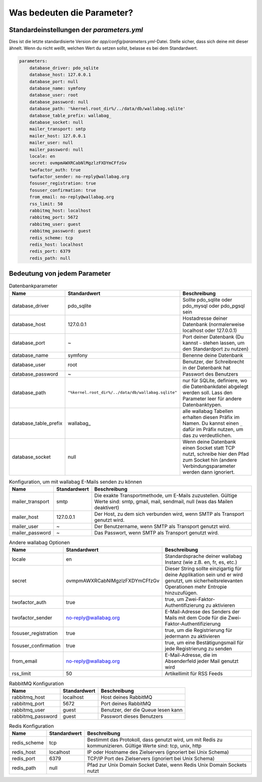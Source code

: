 Was bedeuten die Parameter?
===========================

Standardeinstellungen der `parameters.yml`
------------------------------------------

Dies ist die letzte standardisierte Version der `app/config/parameters.yml`-Datei. Stelle sicher, dass sich deine mit dieser ähnelt.
Wenn du nicht weißt, welchen Wert du setzen sollst, belasse es bei dem Standardwert.

.. code-block:: yml

    parameters:
        database_driver: pdo_sqlite
        database_host: 127.0.0.1
        database_port: null
        database_name: symfony
        database_user: root
        database_password: null
        database_path: '%kernel.root_dir%/../data/db/wallabag.sqlite'
        database_table_prefix: wallabag_
        database_socket: null
        mailer_transport: smtp
        mailer_host: 127.0.0.1
        mailer_user: null
        mailer_password: null
        locale: en
        secret: ovmpmAWXRCabNlMgzlzFXDYmCFfzGv
        twofactor_auth: true
        twofactor_sender: no-reply@wallabag.org
        fosuser_registration: true
        fosuser_confirmation: true
        from_email: no-reply@wallabag.org
        rss_limit: 50
        rabbitmq_host: localhost
        rabbitmq_port: 5672
        rabbitmq_user: guest
        rabbitmq_password: guest
        redis_scheme: tcp
        redis_host: localhost
        redis_port: 6379
        redis_path: null

Bedeutung von jedem Parameter
-----------------------------

.. csv-table:: Datenbankparameter
   :header: "Name", "Standardwert", "Beschreibung"

   "database_driver", "pdo_sqlite", "Sollte pdo_sqlite oder pdo_mysql oder pdo_pgsql sein"
   "database_host", "127.0.0.1", "Hostadresse deiner Datenbank (normalerweise localhost oder 127.0.0.1)"
   "database_port", "~", "Port deiner Datenbank (Du kannst ``~`` stehen lassen, um den Standardport zu nutzen)"
   "database_name", "symfony", "Benenne deine Datenbank"
   "database_user", "root", "Benutzer, der Schreibrecht in der Datenbank hat"
   "database_password", "~", "Passwort des Benutzers"
   "database_path", "``""%kernel.root_dir%/../data/db/wallabag.sqlite""``", "nur für SQLite, definiere, wo die Datenbankdatei abgelegt werden soll. Lass den Parameter leer für andere Datenbanktypen."
   "database_table_prefix", "wallabag_", "alle wallabag Tabellen erhalten diesen Präfix im Namen. Du kannst einen ``_`` dafür im Präfix nutzen, um das zu verdeutlichen."
   "database_socket", "null", "Wenn deine Datenbank einen Socket statt TCP nutzt, schreibe hier den Pfad zum Socket hin (andere Verbindungsparameter werden dann ignoriert."

.. csv-table:: Konfiguration, um mit wallabag E-Mails senden zu können
   :header: "Name", "Standardwert", "Beschreibung"

   "mailer_transport", "smtp",  "Die exakte Transportmethode, um E-Mails zuzustellen. Gültige Werte sind: smtp, gmail, mail, sendmail, null (was das Mailen deaktivert)"
   "mailer_host", "127.0.0.1",  "Der Host, zu dem sich verbunden wird, wenn SMTP als Transport genutzt wird."
   "mailer_user", "~",  "Der Benutzername, wenn SMTP als Transport genutzt wird."
   "mailer_password", "~",  "Das Passwort, wenn SMTP als Transport genutzt wird."

.. csv-table:: Andere wallabag Optionen
   :header: "Name", "Standardwert", "Beschreibung"

   "locale", "en", "Standardsprache deiner wallabag Instanz (wie z.B. en, fr, es, etc.)"
   "secret", "ovmpmAWXRCabNlMgzlzFXDYmCFfzGv", "Dieser String sollte einzigartig für deine Applikation sein und er wird genutzt, um sicherheitsrelevanten Operationen mehr Entropie hinzuzufügen."
   "twofactor_auth", "true", "true, um Zwei-Faktor-Authentifizierung zu aktivieren"
   "twofactor_sender", "no-reply@wallabag.org", "E-Mail-Adresse des Senders der Mails mit dem Code für die Zwei-Faktor-Authentifizierung"
   "fosuser_registration", "true", "true, um die Registrierung für jedermann zu aktivieren"
   "fosuser_confirmation", "true", "true, um eine Bestätigungsmail für jede Registrierung zu senden"
   "from_email", "no-reply@wallabag.org", "E-Mail-Adresse, die im Absenderfeld jeder Mail genutzt wird"
   "rss_limit", "50", "Artikellimit für RSS Feeds"

.. csv-table:: RabbitMQ Konfiguration
   :header: "Name", "Standardwert", "Beschreibung"

   "rabbitmq_host", "localhost", "Host deines RabbitMQ"
   "rabbitmq_port", "5672", "Port deines RabbitMQ"
   "rabbitmq_user", "guest", "Benutzer, der die Queue lesen kann"
   "rabbitmq_password", "guest", "Passwort dieses Benutzers"

.. csv-table:: Redis Konfiguration
   :header: "Name", "Standardwert", "Beschreibung"

   "redis_scheme", "tcp", "Bestimmt das Protokoll, dass genutzt wird, um mit Redis zu kommunizieren. Gültige Werte sind: tcp, unix, http"
   "redis_host", "localhost", "IP oder Hostname des Zielservers (ignoriert bei Unix Schema)"
   "redis_port", "6379", "TCP/IP Port des Zielservers (ignoriert bei Unix Schema)"
   "redis_path", "null", "Pfad zur Unix Domain Socket Datei, wenn Redis Unix Domain Sockets nutzt"
